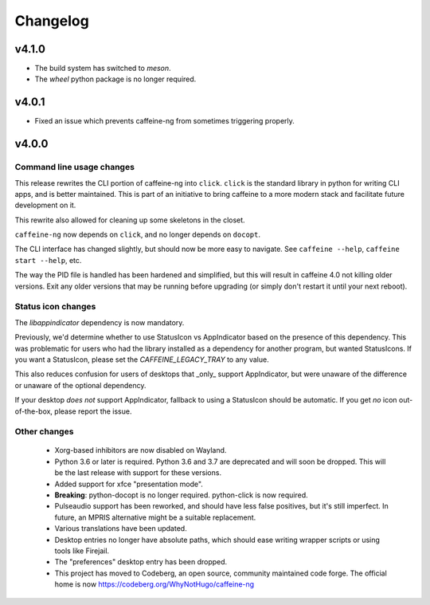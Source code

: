 
Changelog
=========

v4.1.0
------

- The build system has switched to `meson`.
- The `wheel` python package is no longer required.

v4.0.1
------

- Fixed an issue which prevents caffeine-ng from sometimes triggering properly.

v4.0.0
------

Command line usage changes
..........................

This release rewrites the CLI portion of caffeine-ng into ``click``. ``click``
is the standard library in python for writing CLI apps, and is better
maintained. This is part of an initiative to bring caffeine to a more modern
stack and facilitate future development on it.

This rewrite also allowed for cleaning up some skeletons in the closet.

``caffeine-ng`` now depends on ``click``, and no longer depends on ``docopt``.

The CLI interface has changed slightly, but should now be more easy to
navigate. See ``caffeine --help``, ``caffeine start --help``, etc.

The way the PID file is handled has been hardened and simplified, but this will
result in caffeine 4.0 not killing older versions. Exit any older versions that
may be running before upgrading (or simply don't restart it until your next
reboot).

Status icon changes
...................

The `libappindicator` dependency is now mandatory.

Previously, we'd determine whether to use StatusIcon vs AppIndicator based on
the presence of this dependency. This was problematic for users who had the
library installed as a dependency for another program, but wanted StatusIcons.
If you want a StatusIcon, please set the `CAFFEINE_LEGACY_TRAY` to any value.

This also reduces confusion for users of desktops that _only_ support
AppIndicator, but were unaware of the difference or unaware of the optional
dependency.

If your desktop *does not* support AppIndicator, fallback to using a StatusIcon
should be automatic. If you get *no* icon out-of-the-box, please report the
issue.


Other changes
.............

 - Xorg-based inhibitors are now disabled on Wayland.

 - Python 3.6 or later is required. Python 3.6 and 3.7 are deprecated and will
   soon be dropped. This will be the last release with support for these
   versions.

 - Added support for xfce "presentation mode".

 - **Breaking**: python-docopt is no longer required. python-click is now
   required.

 - Pulseaudio support has been reworked, and should have less false positives,
   but it's still imperfect. In future, an MPRIS alternative might be a
   suitable replacement.

 - Various translations have been updated.

 - Desktop entries no longer have absolute paths, which should ease writing
   wrapper scripts or using tools like Firejail.

 - The "preferences" desktop entry has been dropped.

 - This project has moved to Codeberg, an open source, community maintained
   code forge. The official home is now https://codeberg.org/WhyNotHugo/caffeine-ng
